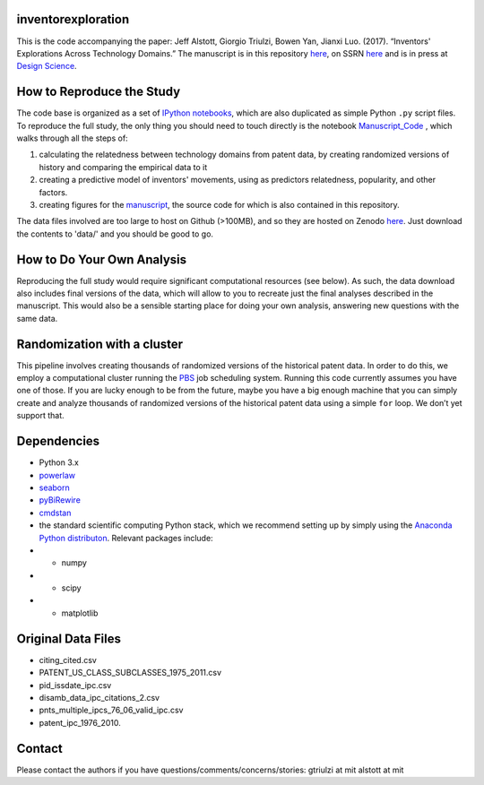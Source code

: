 inventorexploration
====
This is the code accompanying the paper:
Jeff Alstott, Giorgio Triulzi, Bowen Yan, Jianxi Luo. (2017). “Inventors' Explorations Across Technology Domains.” 
The manuscript is in this repository `here`__, on SSRN `here`__ and is in press at `Design Science`__.

__ https://github.com/jeffalstott/inventorexploration/raw/master/manuscript/Alstott_et_al_PDF.pdf
__ https://papers.ssrn.com/sol3/papers.cfm?abstract_id=2936709
__ http://www.designsciencejournal.org/

How to Reproduce the Study
====
The code base is organized as a set of `IPython notebooks`__, which are also duplicated as simple Python ``.py`` script files. To reproduce the full study, the only thing you should need to touch directly is the notebook `Manuscript_Code`__ , which walks through all the steps of:

1. calculating the relatedness between technology domains from patent data, by creating randomized versions of history and comparing the empirical data to it
2. creating a predictive model of inventors' movements, using as predictors relatedness, popularity, and other factors.
3. creating figures for the `manuscript`__, the source code for which is also contained in this repository.

__ http://ipython.org/notebook.html
__ https://github.com/jeffalstott/inventorexploration/blob/master/src/Manuscript_Code.ipynb
__ https://papers.ssrn.com/sol3/papers.cfm?abstract_id=2936709

The data files involved are too large to host on Github (>100MB), and so they are hosted on Zenodo `here`__. Just download the contents to 'data/' and you should be good to go. 

__ https://zenodo.org/record/1035458

How to Do Your Own Analysis
====
Reproducing the full study would require significant computational resources (see below). As such, the data download also includes final versions of the data, which will allow to you to recreate just the final analyses described in the manuscript. This would also be a sensible starting place for doing your own analysis, answering new questions with the same data.

Randomization with a cluster
====
This pipeline involves creating thousands of randomized versions of the historical patent data. In order to do this, we employ a computational cluster running the `PBS`__ job scheduling system. Running this code currently assumes you have one of those. If you are lucky enough to be from the future, maybe you have a big enough machine that you can simply create and analyze thousands of randomized versions of the historical patent data using a simple ``for`` loop. We don’t yet support that.

__ https://en.wikipedia.org/wiki/Portable_Batch_System


Dependencies
====
- Python 3.x
- `powerlaw`__
- `seaborn`__
- `pyBiRewire`__
- `cmdstan`__
- the standard scientific computing Python stack, which we recommend setting up by simply using the `Anaconda Python distributon`__. Relevant packages include:
- - numpy
- - scipy
- - matplotlib

__ https://github.com/jeffalstott/powerlaw
__ http://stanford.edu/~mwaskom/software/seaborn/
__ https://github.com/andreagobbi/pyBiRewire
__ http://mc-stan.org/interfaces/cmdstan
__ http://docs.continuum.io/anaconda/index

Original Data Files
====
- citing_cited.csv
- PATENT_US_CLASS_SUBCLASSES_1975_2011.csv
- pid_issdate_ipc.csv
- disamb_data_ipc_citations_2.csv
- pnts_multiple_ipcs_76_06_valid_ipc.csv
- patent_ipc_1976_2010.

Contact
====
Please contact the authors if you have questions/comments/concerns/stories:
gtriulzi at mit
alstott at mit

